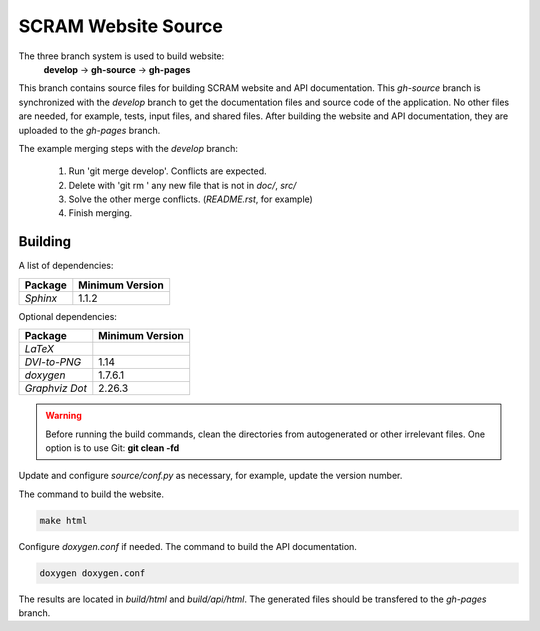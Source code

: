 #####################
SCRAM Website Source
#####################

The three branch system is used to build website:
    **develop** -> **gh-source** -> **gh-pages**

This branch contains source files for building SCRAM website and API
documentation. This *gh-source* branch is synchronized with the *develop*
branch to get the documentation files and source code of the application.
No other files are needed, for example, tests, input files, and shared files.
After building the website and API documentation, they are uploaded to the
*gh-pages* branch.

The example merging steps with the *develop* branch:

    #. Run 'git merge develop'. Conflicts are expected.
    #. Delete with 'git rm ' any new file that is not in *doc/*, *src/*
    #. Solve the other merge conflicts. (*README.rst*, for example)
    #. Finish merging.


******************************
Building
******************************

A list of dependencies:

====================   ==================
Package                Minimum Version
====================   ==================
`Sphinx`                1.1.2
====================   ==================

Optional dependencies:

====================   =================
Package                 Minimum Version
====================   =================
`LaTeX`
`DVI-to-PNG`            1.14
`doxygen`               1.7.6.1
`Graphviz Dot`          2.26.3
====================   =================

.. warning::
    Before running the build commands, clean the directories from
    autogenerated or other irrelevant files.
    One option is to use Git: **git clean -fd**

Update and configure *source/conf.py* as necessary, for example, update the
version number.

The command to build the website.

.. code-block:: bash

    make html

Configure *doxygen.conf* if needed.
The command to build the API documentation.

.. code-block:: bash

    doxygen doxygen.conf

The results are located in *build/html* and *build/api/html*. The generated
files should be transfered to the *gh-pages* branch.
